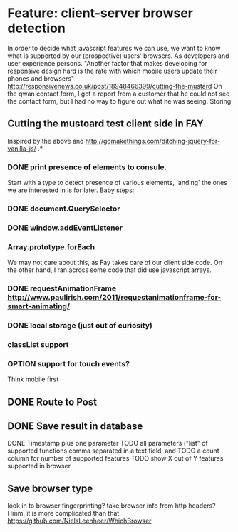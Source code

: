 #+TODO: OPTION(o) BREAKDOWN(b) TODO(t) STARTED(s) WAITING(w) | DONE(d) CANCELED(c)
#+TAGS: developing(d) meeting(m) operations (o) planning (p) design(e)

* Feature: client-server browser detection
  In order to decide what javascript features we can use, we want to know what is supported by our (prospective) users' browsers. As developers and user experience persons.
  "Another factor that makes developing for responsive design hard is the rate with which mobile users update their phones and browsers" http://responsivenews.co.uk/post/18948466399/cutting-the-mustard
  On the qwan contact form, I got a report from a customer that he could not see the contact form, but I had no way to figure out what he was seeing. Storing

** Cutting the mustoard test client side in FAY
   Inspired by the above and http://gomakethings.com/ditching-jquery-for-vanilla-js/ .*
*** DONE print presence of elements to consule.
   Start with a type to detect presence of various elements, 'anding' the ones we are interested in is for later. Baby steps:
*** DONE document.QuerySelector
*** DONE window.addEventListener
*** Array.prototype.forEach
    We may not care about this, as Fay takes care of our client side code. On the other hand, I ran across some code that did use javascript arrays.
*** DONE requestAnimationFrame http://www.paulirish.com/2011/requestanimationframe-for-smart-animating/
*** DONE local storage (just out of curiosity)
*** classList support
*** OPTION support for touch events?
    Think mobile first
** DONE Route to Post 
** DONE Save result in database
   DONE Timestamp plus one parameter
   TODO all parameters ("list" of supported functions comma separated in a text field, and 
   TODO a count column for number of supported features
   TODO show X out of Y features supported in browser
** Save browser type
   look in to browser fingerprinting?
   take browser info from http headers? Hmm. it is more complicated than that. https://github.com/NielsLeenheer/WhichBrowser
